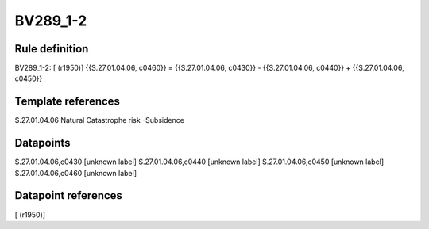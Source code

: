 =========
BV289_1-2
=========

Rule definition
---------------

BV289_1-2: [ (r1950)] {{S.27.01.04.06, c0460}} = {{S.27.01.04.06, c0430}} - {{S.27.01.04.06, c0440}} + {{S.27.01.04.06, c0450}}


Template references
-------------------

S.27.01.04.06 Natural Catastrophe risk -Subsidence


Datapoints
----------

S.27.01.04.06,c0430 [unknown label]
S.27.01.04.06,c0440 [unknown label]
S.27.01.04.06,c0450 [unknown label]
S.27.01.04.06,c0460 [unknown label]


Datapoint references
--------------------

[ (r1950)]